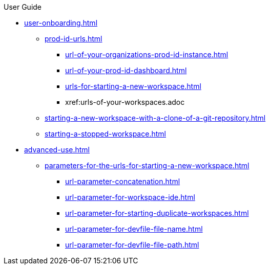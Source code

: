 pass:[<!-- vale off -->]

.User Guide

* xref:user-onboarding.adoc[]
** xref:prod-id-urls.adoc[]
*** xref:url-of-your-organizations-prod-id-instance.adoc[]
*** xref:url-of-your-prod-id-dashboard.adoc[]
*** xref:urls-for-starting-a-new-workspace.adoc[]
*** xref:urls-of-your-workspaces.adoc
** xref:starting-a-new-workspace-with-a-clone-of-a-git-repository.adoc[]
** xref:starting-a-stopped-workspace.adoc[]

* xref:advanced-use.adoc[]
** xref:parameters-for-the-urls-for-starting-a-new-workspace.adoc[]
*** xref:url-parameter-concatenation.adoc[]
*** xref:url-parameter-for-workspace-ide.adoc[]
*** xref:url-parameter-for-starting-duplicate-workspaces.adoc[]
*** xref:url-parameter-for-devfile-file-name.adoc[]
*** xref:url-parameter-for-devfile-file-path.adoc[]